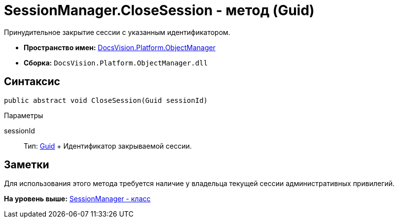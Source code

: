 = SessionManager.CloseSession - метод (Guid)

Принудительное закрытие сессии с указанным идентификатором.

* [.keyword]*Пространство имен:* xref:api/DocsVision/Platform/ObjectManager/ObjectManager_NS.adoc[DocsVision.Platform.ObjectManager]
* [.keyword]*Сборка:* [.ph .filepath]`DocsVision.Platform.ObjectManager.dll`

== Синтаксис

[source,pre,codeblock,language-csharp]
----
public abstract void CloseSession(Guid sessionId)
----

Параметры

sessionId::
  Тип: http://msdn.microsoft.com/ru-ru/library/system.guid.aspx[Guid]
  +
  Идентификатор закрываемой сессии.

== Заметки

Для использования этого метода требуется наличие у владельца текущей сессии административных привилегий.

*На уровень выше:* xref:../../../../api/DocsVision/Platform/ObjectManager/SessionManager_CL.adoc[SessionManager - класс]
